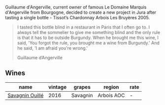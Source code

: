 Guillaume d'Angerville, current owner of famous Le Domaine Marquis d'Angerville from Bourgogne, decided to create a new project in Jura after tasting a single bottle - Tissot’s Chardonnay Arbois Les Bruyères 2005.

#+begin_quote
I tasted this bottle blind in a restaurant in Paris that I often go to. I always tell the sommelier to give me something blind and the only rule is that it has to be outside Burgundy. When he brought me this wine, I said, 'You forgot the rule, you brought me a wine from Burgundy.' And he said, 'I am afraid you're wrong.'

Guillaume d’Angerville
#+end_quote

** Wines

#+attr_html: :class wines-table
|                                                         name | vintage |   grapes |     region | rate |
|--------------------------------------------------------------+---------+----------+------------+------|
| [[barberry:/wines/4c7ebcd8-9f6a-4158-aff7-ac66179a984f][Savagnin Ouillé]] |    2016 | Savagnin | Arbois AOC |    - |
